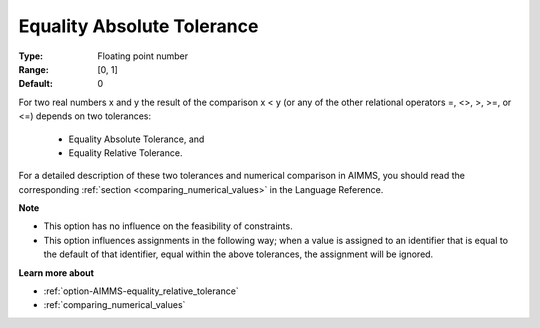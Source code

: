 

.. _option-AIMMS-equality_absolute_tolerance:


Equality Absolute Tolerance
===========================



:Type:	Floating point number	
:Range:	[0, 1]	
:Default:	0	



For two real numbers x and y the result of the comparison x < y (or any of the other relational operators =, <>, >, >=, or <=) depends on two tolerances:

    *	Equality Absolute Tolerance, and
    *	Equality Relative Tolerance.

For a detailed description of these two tolerances and numerical comparison in AIMMS, you should read the corresponding :ref:`section <comparing_numerical_values>`
in the Language Reference.


**Note** 

*	This option has no influence on the feasibility of constraints.
*	This option influences assignments in the following way; when a value is assigned to an identifier that is equal to the default of that identifier, equal within the above tolerances, the assignment will be ignored.


**Learn more about** 

*	:ref:`option-AIMMS-equality_relative_tolerance` 
*	:ref:`comparing_numerical_values`  
